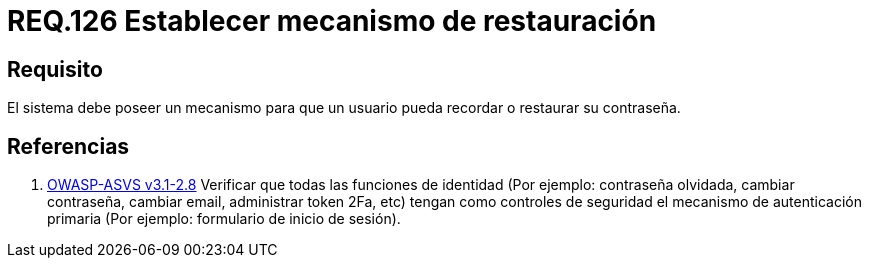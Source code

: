 :slug: rules/126/
:category: rules
:description: En el presente documento se detallan los requerimientos de seguridad relacionados a las credenciales de acceso a información sensible de la organización. En este requerimiento, se recomienda que el sistema permita a sus usuarios recordar o restaurar su contraseña.
:keywords: Sistema, Usuario, Contraseña, Recordar, Autenticación, Restaurar.
:rules: yes

= REQ.126 Establecer mecanismo de restauración

== Requisito

El sistema debe poseer un mecanismo
para que un usuario pueda recordar
o restaurar su contraseña.

== Referencias

. [[r1]] link:https://www.owasp.org/index.php/ASVS_V2_Authentication[+OWASP-ASVS v3.1-2.8+]
Verificar que todas las funciones de identidad
(Por ejemplo: contraseña olvidada, cambiar contraseña,
cambiar email, administrar token +2Fa+, etc)
tengan como controles de seguridad el mecanismo de autenticación primaria
(Por ejemplo: formulario de inicio de sesión).
